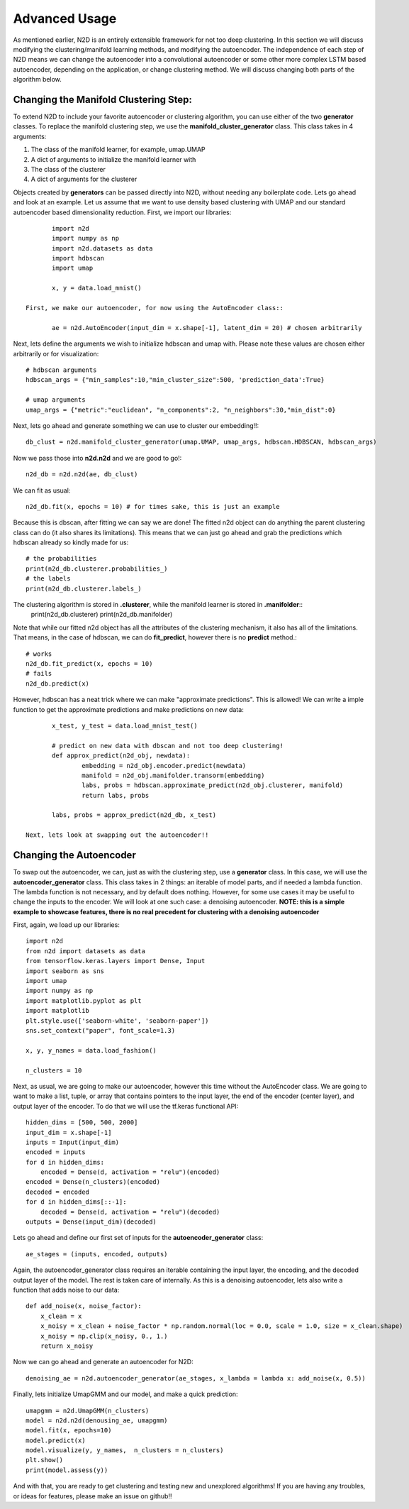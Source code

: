 Advanced Usage
========================

As mentioned earlier, N2D is an entirely extensible framework for not too deep clustering. In this section we will discuss modifying the clustering/manifold learning methods, and modifying the autoencoder. The independence of each step of N2D means we can change the autoencoder into a convolutional autoencoder or some other more complex LSTM based autoencoder, depending on the application, or change clustering method. We will discuss changing both parts of the algorithm below.

Changing the Manifold Clustering Step: 
------------------------------------------

To extend N2D to include your favorite autoencoder or clustering algorithm, you can use either of the two **generator** classes. To replace the manifold clustering step, we use the **manifold_cluster_generator** class. This class takes in 4 arguments:

#. The class of the manifold learner, for example, umap.UMAP
#. A dict of arguments to initialize the manifold learner with
#. The class of the clusterer
#. A dict of arguments for the clusterer

Objects created by **generators** can be passed directly into N2D, without needing any boilerplate code. Lets go ahead and look at an example. Let us assume that we want to use density based clustering with UMAP and our standard autoencoder based dimensionality reduction. First, we import our libraries::


        import n2d
        import numpy as np
        import n2d.datasets as data
        import hdbscan
        import umap

        x, y = data.load_mnist()

 First, we make our autoencoder, for now using the AutoEncoder class::
        
        ae = n2d.AutoEncoder(input_dim = x.shape[-1], latent_dim = 20) # chosen arbitrarily

Next, lets define the arguments we wish to initialize hdbscan and umap with. Please note these values are chosen either arbitrarily or for visualization::

        # hdbscan arguments
        hdbscan_args = {"min_samples":10,"min_cluster_size":500, 'prediction_data':True}

        # umap arguments
        umap_args = {"metric":"euclidean", "n_components":2, "n_neighbors":30,"min_dist":0}

Next, lets go ahead and generate something we can use to cluster our embedding!!::

        db_clust = n2d.manifold_cluster_generator(umap.UMAP, umap_args, hdbscan.HDBSCAN, hdbscan_args)

Now we pass those into **n2d.n2d** and we are good to go!::

        n2d_db = n2d.n2d(ae, db_clust)

We can fit as usual::

        n2d_db.fit(x, epochs = 10) # for times sake, this is just an example


Because this is dbscan, after fitting we can say we are done! The fitted n2d object can do anything the parent clustering class can do (it also shares its limitations). This means that we can just go ahead and grab the predictions which hdbscan already so kindly made for us::

        # the probabilities 
        print(n2d_db.clusterer.probabilities_)
        # the labels
        print(n2d_db.clusterer.labels_)

The clustering algorithm is stored in **.clusterer**, while the manifold learner is stored in **.manifolder**::
        print(n2d_db.clusterer)
        print(n2d_db.manifolder)

Note that while our fitted n2d object has all the attributes of the clustering mechanism, it also has all of the limitations. That means, in the case of hdbscan, we can do **fit_predict**, however there is no **predict** method.::

        # works
        n2d_db.fit_predict(x, epochs = 10)
        # fails
        n2d_db.predict(x)

However, hdbscan has a neat trick where we can make "approximate predictions". This is allowed! We can write a imple function to get the approximate predictions and make predictions on new data::

        x_test, y_test = data.load_mnist_test()

        # predict on new data with dbscan and not too deep clustering!
        def approx_predict(n2d_obj, newdata):
                embedding = n2d_obj.encoder.predict(newdata)
                manifold = n2d_obj.manifolder.transorm(embedding)
                labs, probs = hdbscan.approximate_predict(n2d_obj.clusterer, manifold)
                return labs, probs

        labs, probs = approx_predict(n2d_db, x_test)

 Next, lets look at swapping out the autoencoder!!


Changing the Autoencoder
----------------------------------------------

To swap out the autoencoder, we can, just as with the clustering step, use a **generator** class. In this case, we will use the **autoencoder_generator** class. This class takes in 2 things: an iterable of model parts, and if needed a lambda function. The lambda function is not necessary, and by default does nothing. However, for some use cases it may be useful to change the inputs to the encoder. We will look at one such case: a denoising autoencoder. **NOTE: this is a simple example to showcase features, there is no real precedent for clustering with a denoising autoencoder**

First, again, we load up our libraries::

        import n2d
        from n2d import datasets as data
        from tensorflow.keras.layers import Dense, Input
        import seaborn as sns
        import umap
        import numpy as np
        import matplotlib.pyplot as plt
        import matplotlib
        plt.style.use(['seaborn-white', 'seaborn-paper'])
        sns.set_context("paper", font_scale=1.3)

        x, y, y_names = data.load_fashion()

        n_clusters = 10

Next, as usual, we are going to make our autoencoder, however this time without the AutoEncoder class. We are going to want to make a list, tuple, or array that contains pointers to the input layer, the end of the encoder (center layer), and output layer of the encoder. To do that we will use the tf.keras functional API::

        hidden_dims = [500, 500, 2000]
        input_dim = x.shape[-1]
        inputs = Input(input_dim)
        encoded = inputs
        for d in hidden_dims:
            encoded = Dense(d, activation = "relu")(encoded)
        encoded = Dense(n_clusters)(encoded)
        decoded = encoded
        for d in hidden_dims[::-1]:
            decoded = Dense(d, activation = "relu")(decoded)
        outputs = Dense(input_dim)(decoded)

Lets go ahead and define our first set of inputs for the **autoencoder_generator** class::
        
        ae_stages = (inputs, encoded, outputs)

Again, the autoencoder_generator class requires an iterable containing the input layer, the encoding, and the decoded output layer of the model. The rest is taken care of internally. As this is a denoising autoencoder, lets also write a function that adds noise to our data::

        def add_noise(x, noise_factor):
            x_clean = x
            x_noisy = x_clean + noise_factor * np.random.normal(loc = 0.0, scale = 1.0, size = x_clean.shape)
            x_noisy = np.clip(x_noisy, 0., 1.)
            return x_noisy


Now we can go ahead and generate an autoencoder for N2D::
      
        denoising_ae = n2d.autoencoder_generator(ae_stages, x_lambda = lambda x: add_noise(x, 0.5))

Finally, lets initialize UmapGMM and our model, and make a quick prediction::

        umapgmm = n2d.UmapGMM(n_clusters)
        model = n2d.n2d(denousing_ae, umapgmm)
        model.fit(x, epochs=10)
        model.predict(x)
        model.visualize(y, y_names,  n_clusters = n_clusters)
        plt.show()
        print(model.assess(y))


And with that, you are ready to get clustering and testing new and unexplored algorithms! If you are having any troubles, or ideas for features, please make an issue on github!!
